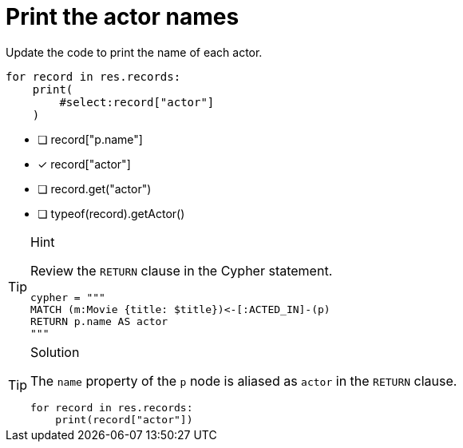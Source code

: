[.question.select-in-source]
= Print the actor names

Update the code to print the name of each actor.

[source,python,role=nocopy noplay]
----
for record in res.records:
    print(
        #select:record["actor"]
    )
----

- [ ] record["p.name"]
- [x] record["actor"]
- [ ] record.get("actor")
- [ ] typeof(record).getActor()


[TIP,role=hint]
.Hint
====
Review the `RETURN` clause in the Cypher statement.

[source,python]
----
cypher = """
MATCH (m:Movie {title: $title})<-[:ACTED_IN]-(p) 
RETURN p.name AS actor
"""
----
====

[TIP,role=solution]
.Solution
====
The `name` property of the `p` node is aliased as `actor` in the `RETURN` clause.

[source,python,role=nocopy noplay]
----
for record in res.records:
    print(record["actor"])
----
====

